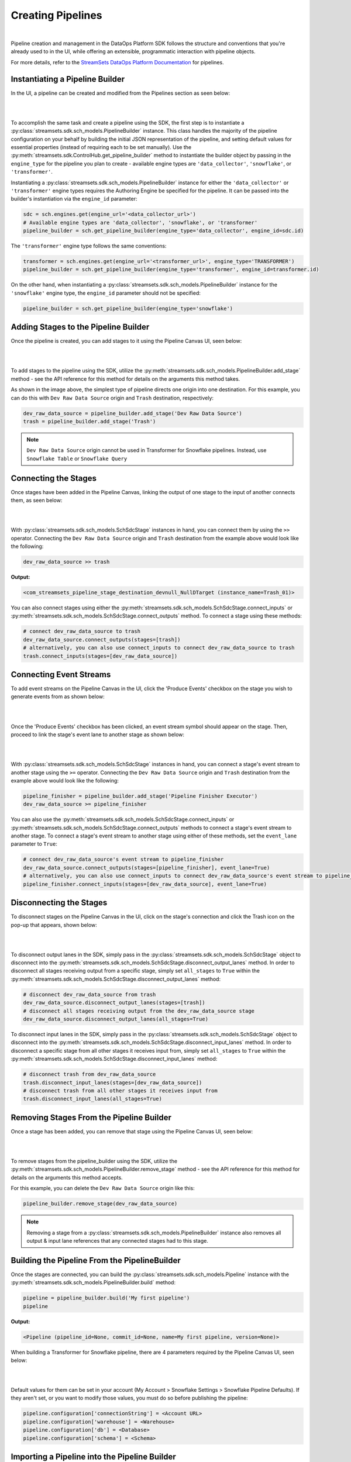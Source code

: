 Creating Pipelines
==================
|
Pipeline creation and management in the DataOps Platform SDK follows the structure and conventions that you're already
used to in the UI, while offering an extensible, programmatic interaction with pipeline objects.

For more details, refer to the `StreamSets DataOps Platform Documentation <https://docs.streamsets.com/portal/platform-controlhub/controlhub/UserGuide/Pipelines/Pipelines_title.html>`_
for pipelines.

Instantiating a Pipeline Builder
~~~~~~~~~~~~~~~~~~~~~~~~~~~~~~~~

In the UI, a pipeline can be created and modified from the Pipelines section as seen below:

.. image:: ../_static/images/build/pipeline_ui.png
|
|
To accomplish the same task and create a pipeline using the SDK, the first step is to instantiate a
:py:class:`streamsets.sdk.sch_models.PipelineBuilder` instance. This class handles the majority of the pipeline
configuration on your behalf by building the initial JSON representation of the pipeline, and setting default values for
essential properties (instead of requiring each to be set manually). Use the :py:meth:`streamsets.sdk.ControlHub.get_pipeline_builder`
method to instantiate the builder object by passing in the ``engine_type`` for the pipeline you plan to create -
available engine types are ``'data_collector'``, ``'snowflake'``, or ``'transformer'``.

Instantiating a :py:class:`streamsets.sdk.sch_models.PipelineBuilder` instance for either
the ``'data_collector'`` or ``'transformer'`` engine types requires the Authoring Engine be specified for the pipeline.
It can be passed into the builder's instantiation via the ``engine_id`` parameter:

.. code-block:: python

    sdc = sch.engines.get(engine_url='<data_collector_url>')
    # Available engine types are 'data_collector', 'snowflake', or 'transformer'
    pipeline_builder = sch.get_pipeline_builder(engine_type='data_collector', engine_id=sdc.id)

The ``'transformer'`` engine type follows the same conventions:

.. code-block:: python

    transformer = sch.engines.get(engine_url='<transformer_url>', engine_type='TRANSFORMER')
    pipeline_builder = sch.get_pipeline_builder(engine_type='transformer', engine_id=transformer.id)

On the other hand, when instantiating a :py:class:`streamsets.sdk.sch_models.PipelineBuilder` instance for the
``'snowflake'`` engine type, the ``engine_id`` parameter should not be specified:

.. code-block:: python

    pipeline_builder = sch.get_pipeline_builder(engine_type='snowflake')

Adding Stages to the Pipeline Builder
~~~~~~~~~~~~~~~~~~~~~~~~~~~~~~~~~~~~~

Once the pipeline is created, you can add stages to it using the Pipeline Canvas UI, seen below:

.. image:: ../_static/images/build/stages_unconnected.png
|
|
To add stages to the pipeline using the SDK, utilize the :py:meth:`streamsets.sdk.sch_models.PipelineBuilder.add_stage`
method - see the API reference for this method for details on the arguments this method takes.

As shown in the image above, the simplest type of pipeline directs one origin into one destination. For this example,
you can do this with ``Dev Raw Data Source`` origin and ``Trash`` destination, respectively:

.. code-block:: python

    dev_raw_data_source = pipeline_builder.add_stage('Dev Raw Data Source')
    trash = pipeline_builder.add_stage('Trash')

.. note::
  ``Dev Raw Data Source`` origin cannot be used in Transformer for Snowflake pipelines.
  Instead, use ``Snowflake Table`` or ``Snowflake Query``

Connecting the Stages
~~~~~~~~~~~~~~~~~~~~~

Once stages have been added in the Pipeline Canvas, linking the output of one stage to the input of another connects
them, as seen below:

.. image:: ../_static/images/build/pipeline_canvas.png
|
|
With :py:class:`streamsets.sdk.sch_models.SchSdcStage` instances in hand, you can connect them by using the ``>>``
operator. Connecting the ``Dev Raw Data Source`` origin and ``Trash`` destination from the example above would look
like the following:

.. code-block:: python

    dev_raw_data_source >> trash

**Output:**

.. code-block:: python

    <com_streamsets_pipeline_stage_destination_devnull_NullDTarget (instance_name=Trash_01)>

You can also connect stages using either the :py:meth:`streamsets.sdk.sch_models.SchSdcStage.connect_inputs` or :py:meth:`streamsets.sdk.sch_models.SchSdcStage.connect_outputs` method.
To connect a stage using these methods:

.. code-block:: python

    # connect dev_raw_data_source to trash
    dev_raw_data_source.connect_outputs(stages=[trash])
    # alternatively, you can also use connect_inputs to connect dev_raw_data_source to trash
    trash.connect_inputs(stages=[dev_raw_data_source])

Connecting Event Streams
~~~~~~~~~~~~~~~~~~~~~~~~

To add event streams on the Pipeline Canvas in the UI, click the 'Produce Events' checkbox on the stage you wish to generate events from as shown below:

.. image:: ../_static/images/build/produce_events.png
|
|
Once the 'Produce Events' checkbox has been clicked, an event stream symbol should appear on the stage. Then, proceed to link the stage's event lane to another stage as shown below:

.. image:: ../_static/images/build/connect_event_lane.png
|
|
With :py:class:`streamsets.sdk.sch_models.SchSdcStage` instances in hand, you can connect a stage's event stream to another stage using the ``>=``
operator. Connecting the ``Dev Raw Data Source`` origin and ``Trash`` destination from the example above would look
like the following:

.. code-block:: python

    pipeline_finisher = pipeline_builder.add_stage('Pipeline Finisher Executor')
    dev_raw_data_source >= pipeline_finisher

You can also use the :py:meth:`streamsets.sdk.sch_models.SchSdcStage.connect_inputs` or :py:meth:`streamsets.sdk.sch_models.SchSdcStage.connect_outputs` methods to connect a stage's event stream to another stage.
To connect a stage's event stream to another stage using either of these methods, set the ``event_lane`` parameter to ``True``:

.. code-block:: python

    # connect dev_raw_data_source's event stream to pipeline_finisher
    dev_raw_data_source.connect_outputs(stages=[pipeline_finisher], event_lane=True)
    # alternatively, you can also use connect_inputs to connect dev_raw_data_source's event stream to pipeline_finisher
    pipeline_finisher.connect_inputs(stages=[dev_raw_data_source], event_lane=True)

Disconnecting the Stages
~~~~~~~~~~~~~~~~~~~~~~~~

To disconnect stages on the Pipeline Canvas in the UI, click on the stage's connection and click the Trash icon on the pop-up that appears, shown below:

.. image:: ../_static/images/build/delete_connection.png
|
|
To disconnect output lanes in the SDK, simply pass in the :py:class:`streamsets.sdk.sch_models.SchSdcStage` object to disconnect into the :py:meth:`streamsets.sdk.sch_models.SchSdcStage.disconnect_output_lanes` method.
In order to disconnect all stages receiving output from a specific stage, simply set ``all_stages`` to ``True`` within the :py:meth:`streamsets.sdk.sch_models.SchSdcStage.disconnect_output_lanes` method:

.. code-block:: python

    # disconnect dev_raw_data_source from trash
    dev_raw_data_source.disconnect_output_lanes(stages=[trash])
    # disconnect all stages receiving output from the dev_raw_data_source stage
    dev_raw_data_source.disconnect_output_lanes(all_stages=True)

To disconnect input lanes in the SDK, simply pass in the :py:class:`streamsets.sdk.sch_models.SchSdcStage` object to disconnect into the :py:meth:`streamsets.sdk.sch_models.SchSdcStage.disconnect_input_lanes` method.
In order to disconnect a specific stage from all other stages it receives input from, simply set ``all_stages`` to ``True`` within the :py:meth:`streamsets.sdk.sch_models.SchSdcStage.disconnect_input_lanes` method:

.. code-block:: python

    # disconnect trash from dev_raw_data_source
    trash.disconnect_input_lanes(stages=[dev_raw_data_source])
    # disconnect trash from all other stages it receives input from
    trash.disconnect_input_lanes(all_stages=True)

Removing Stages From the Pipeline Builder
~~~~~~~~~~~~~~~~~~~~~~~~~~~~~~~~~~~~~~~~~

Once a stage has been added, you can remove that stage using the Pipeline Canvas UI, seen below:

.. image:: ../_static/images/build/remove_stage.png
|
|
To remove stages from the pipeline_builder using the SDK, utilize the :py:meth:`streamsets.sdk.sch_models.PipelineBuilder.remove_stage`
method - see the API reference for this method for details on the arguments this method accepts.

For this example, you can delete the ``Dev Raw Data Source`` origin like this:

.. code-block:: python

    pipeline_builder.remove_stage(dev_raw_data_source)

.. note::
  Removing a stage from a :py:class:`streamsets.sdk.sch_models.PipelineBuilder` instance also removes all output & input lane references that any connected stages had to this stage.

Building the Pipeline From the PipelineBuilder
~~~~~~~~~~~~~~~~~~~~~~~~~~~~~~~~~~~~~~~~~~~~~~

Once the stages are connected, you can build the :py:class:`streamsets.sdk.sch_models.Pipeline` instance with
the :py:meth:`streamsets.sdk.sch_models.PipelineBuilder.build` method:

.. code-block:: python

    pipeline = pipeline_builder.build('My first pipeline')
    pipeline

**Output:**

.. code-block:: python

    <Pipeline (pipeline_id=None, commit_id=None, name=My first pipeline, version=None)>

When building a Transformer for Snowflake pipeline, there are 4 parameters required by the Pipeline Canvas UI, seen
below:

.. image:: ../_static/images/build/snowflake_required_parameters.png
|
|
Default values for them can be set in your account (My Account > Snowflake Settings > Snowflake Pipeline Defaults). If
they aren't set, or you want to modify those values, you must do so before publishing the pipeline:

.. code-block:: python

    pipeline.configuration['connectionString'] = <Account URL>
    pipeline.configuration['warehouse'] = <Warehouse>
    pipeline.configuration['db'] = <Database>
    pipeline.configuration['schema'] = <Schema>

Importing a Pipeline into the Pipeline Builder
~~~~~~~~~~~~~~~~~~~~~~~~~~~~~~~~~~~~~~~~~~~~~~

It is possible to use an existing pipeline as the starting point when creating another pipeline.

Creating a Pipeline based off of an existing Pipeline entails importing an existing :py:class:`streamsets.sdk.sch_models.Pipeline` instance into the :py:class:`streamsets.sdk.sch_models.PipelineBuilder` object.

Importing a pipeline into the :py:class:`streamsets.sdk.sch_models.PipelineBuilder` instance can be performed by making use of the :py:meth:`streamsets.sdk.sch_models.PipelineBuilder.import_pipeline` method:

.. code-block:: python


    pipeline_to_import = sch.pipelines.get(name='Pipeline To Import')
    pipeline_builder.import_pipeline(pipeline_to_import)

Add the Pipeline to DataOps Platform
~~~~~~~~~~~~~~~~~~~~~~~~~~~~~~~~~~~~

To add (commit) the pipeline to your DataOps Platform organization, you can use the Check In button as seen below:

.. image:: ../_static/images/build/pipeline_check_in.png
|
|
To add a pipeline to your DataOps Platform organization using the SDK, pass the built pipeline to the
:py:meth:`streamsets.sdk.ControlHub.publish_pipeline` method:

.. code-block:: python

    sch.publish_pipeline(pipeline, commit_message='First commit of my first pipeline')

**Output:**

.. code-block:: python

    <streamsets.sdk.sch_api.Command object at 0x7f8f2e0579b0>


.. note::
    All the above examples have focused on stages for SDC pipelines, however :py:class:`streamsets.sdk.sch_models.SchStStage` instances could be swapped into these examples for Transformer pipelines without issue.

Bringing It All Together
~~~~~~~~~~~~~~~~~~~~~~~~

The complete scripts from this section can be found below. Commands that only served to verify some output from the
example have been removed.

.. code-block:: python

    from streamsets.sdk import ControlHub

    sch = ControlHub(credential_id='<credential_id>', token='<token>')
    sdc = sch.engines.get(engine_url='<data_collector_url>')
    pipeline_builder = sch.get_pipeline_builder(engine_type='data_collector', engine_id=sdc.id)
    #transformer = sch.engines.get(engine_url='<transformer_url>', engine_type='TRANSFORMER')
    #pipeline_builder = sch.get_pipeline_builder(engine_type='transformer', engine_id=transformer.id)

    dev_raw_data_source = pipeline_builder.add_stage('Dev Raw Data Source')
    trash = pipeline_builder.add_stage('Trash')
    dev_raw_data_source >> trash

    # connect dev_raw_data_source to trash
    #dev_raw_data_source.connect_outputs(stages=[trash])
    # alternatively, you can also use connect_inputs to connect dev_raw_data_source to trash
    #trash.connect_inputs(stages=[dev_raw_data_source])

    # connect dev_raw_data_source's event stream to pipeline_finisher
    #dev_raw_data_source >= pipeline_finisher
    #dev_raw_data_source.connect_outputs(stages=[pipeline_finisher], event_lane=True)
    # alternatively, you can also use connect_inputs to connect dev_raw_data_source's event stream to pipeline_finisher
    #pipeline_finisher.connect_inputs(stages=[dev_raw_data_source], event_lane=True)

    # disconnect dev_raw_data_source from trash
    #dev_raw_data_source.disconnect_output_lanes(stages=[trash])
    # alternatively, you can also use disconnect_input_lanes to disconnect dev_raw_data_source from trash
    #trash.disconnect_input_lanes(stages=[dev_raw_data_source])

    # Remove an existing stage by passing it into the remove_stage method
    # pipeline_builder.remove_stage(dev_raw_data_source)

    # Import an existing pipeline into the pipeline_builder object to use as a starting point
    #pipeline_to_import = sch.pipelines.get(name='Pipeline To Import')
    #pipeline_builder.import_pipeline(pipeline_to_import)

    pipeline = pipeline_builder.build('My first pipeline')
    sch.publish_pipeline(pipeline, commit_message='First commit of my first pipeline')

.. code-block:: python

    from streamsets.sdk import ControlHub

    sch = ControlHub(credential_id='<credential_id>', token='<token>')
    pipeline_builder = sch.get_pipeline_builder(engine_type='snowflake')

    snowflake_query_origin = pipeline_builder.add_stage('Snowflake Query')
    trash = pipeline_builder.add_stage('Trash')
    snowflake_query_origin >> trash
    pipeline = pipeline_builder.build('My first pipeline')
    sch.publish_pipeline(pipeline, commit_message='First commit of my first pipeline')
